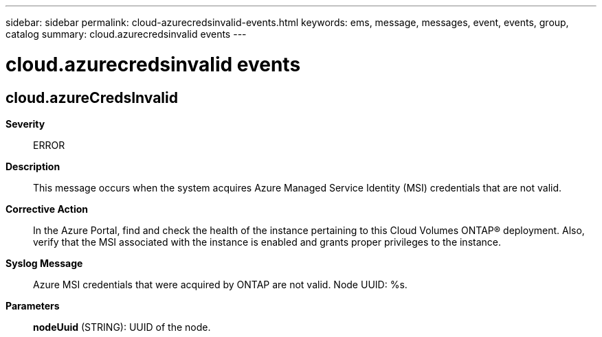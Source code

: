 ---
sidebar: sidebar
permalink: cloud-azurecredsinvalid-events.html
keywords: ems, message, messages, event, events, group, catalog
summary: cloud.azurecredsinvalid events
---

= cloud.azurecredsinvalid events
:toclevels: 1
:hardbreaks:
:nofooter:
:icons: font
:linkattrs:
:imagesdir: ./media/

== cloud.azureCredsInvalid
*Severity*::
ERROR
*Description*::
This message occurs when the system acquires Azure Managed Service Identity (MSI) credentials that are not valid.
*Corrective Action*::
In the Azure Portal, find and check the health of the instance pertaining to this Cloud Volumes ONTAP(R) deployment. Also, verify that the MSI associated with the instance is enabled and grants proper privileges to the instance.
*Syslog Message*::
Azure MSI credentials that were acquired by ONTAP are not valid. Node UUID: %s.
*Parameters*::
*nodeUuid* (STRING): UUID of the node.
